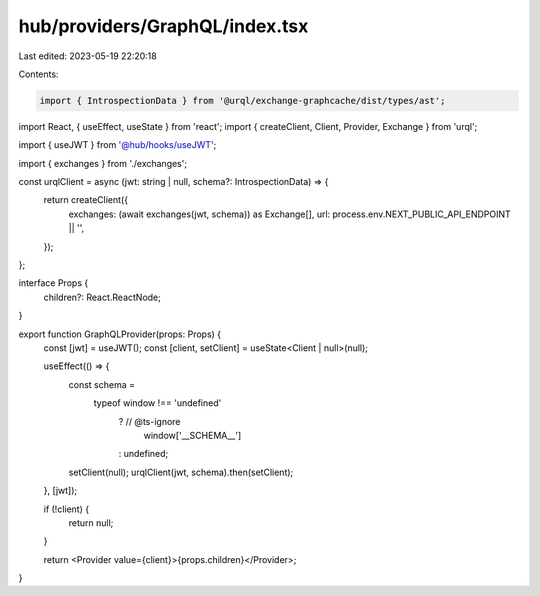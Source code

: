 hub/providers/GraphQL/index.tsx
===============================

Last edited: 2023-05-19 22:20:18

Contents:

.. code-block:: tsx

    import { IntrospectionData } from '@urql/exchange-graphcache/dist/types/ast';
import React, { useEffect, useState } from 'react';
import { createClient, Client, Provider, Exchange } from 'urql';

import { useJWT } from '@hub/hooks/useJWT';

import { exchanges } from './exchanges';

const urqlClient = async (jwt: string | null, schema?: IntrospectionData) => {
  return createClient({
    exchanges: (await exchanges(jwt, schema)) as Exchange[],
    url: process.env.NEXT_PUBLIC_API_ENDPOINT || '',
  });
};

interface Props {
  children?: React.ReactNode;
}

export function GraphQLProvider(props: Props) {
  const [jwt] = useJWT();
  const [client, setClient] = useState<Client | null>(null);

  useEffect(() => {
    const schema =
      typeof window !== 'undefined'
        ? // @ts-ignore
          window['__SCHEMA__']
        : undefined;

    setClient(null);
    urqlClient(jwt, schema).then(setClient);
  }, [jwt]);

  if (!client) {
    return null;
  }

  return <Provider value={client}>{props.children}</Provider>;
}


